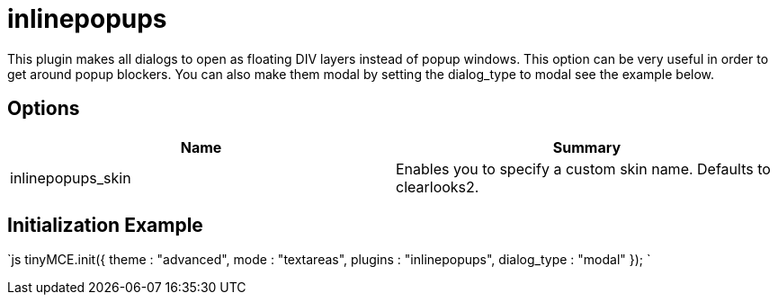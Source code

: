:rootDir: ./../../
:partialsDir: {rootDir}partials/
= inlinepopups

This plugin makes all dialogs to open as floating DIV layers instead of popup windows. This option can be very useful in order to get around popup blockers. You can also make them modal by setting the dialog_type to modal see the example below.

[[options]]
== Options

|===
| Name | Summary

| inlinepopups_skin
| Enables you to specify a custom skin name. Defaults to clearlooks2.
|===

[[initialization-example]]
== Initialization Example 
anchor:initializationexample[historical anchor]

`js
tinyMCE.init({
  theme : "advanced",
  mode : "textareas",
  plugins : "inlinepopups",
  dialog_type : "modal"
});
`
